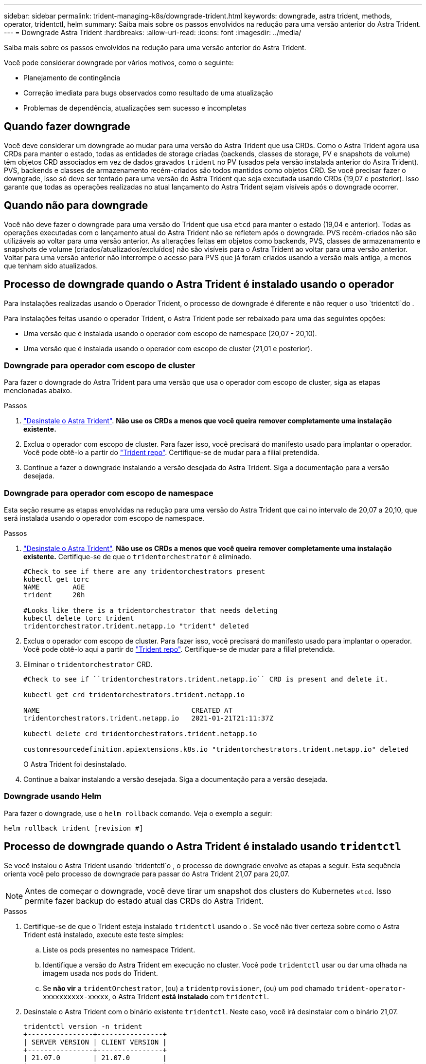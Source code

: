 ---
sidebar: sidebar 
permalink: trident-managing-k8s/downgrade-trident.html 
keywords: downgrade, astra trident, methods, operator, tridentctl, helm 
summary: Saiba mais sobre os passos envolvidos na redução para uma versão anterior do Astra Trident. 
---
= Downgrade Astra Trident
:hardbreaks:
:allow-uri-read: 
:icons: font
:imagesdir: ../media/


Saiba mais sobre os passos envolvidos na redução para uma versão anterior do Astra Trident.

Você pode considerar downgrade por vários motivos, como o seguinte:

* Planejamento de contingência
* Correção imediata para bugs observados como resultado de uma atualização
* Problemas de dependência, atualizações sem sucesso e incompletas




== Quando fazer downgrade

Você deve considerar um downgrade ao mudar para uma versão do Astra Trident que usa CRDs. Como o Astra Trident agora usa CRDs para manter o estado, todas as entidades de storage criadas (backends, classes de storage, PV e snapshots de volume) têm objetos CRD associados em vez de dados gravados `trident` no PV (usados pela versão instalada anterior do Astra Trident). PVS, backends e classes de armazenamento recém-criados são todos mantidos como objetos CRD. Se você precisar fazer o downgrade, isso só deve ser tentado para uma versão do Astra Trident que seja executada usando CRDs (19,07 e posterior). Isso garante que todas as operações realizadas no atual lançamento do Astra Trident sejam visíveis após o downgrade ocorrer.



== Quando não para downgrade

Você não deve fazer o downgrade para uma versão do Trident que usa `etcd` para manter o estado (19,04 e anterior). Todas as operações executadas com o lançamento atual do Astra Trident não se refletem após o downgrade. PVS recém-criados não são utilizáveis ao voltar para uma versão anterior. As alterações feitas em objetos como backends, PVS, classes de armazenamento e snapshots de volume (criados/atualizados/excluídos) não são visíveis para o Astra Trident ao voltar para uma versão anterior. Voltar para uma versão anterior não interrompe o acesso para PVS que já foram criados usando a versão mais antiga, a menos que tenham sido atualizados.



== Processo de downgrade quando o Astra Trident é instalado usando o operador

Para instalações realizadas usando o Operador Trident, o processo de downgrade é diferente e não requer o uso `tridentctl`do .

Para instalações feitas usando o operador Trident, o Astra Trident pode ser rebaixado para uma das seguintes opções:

* Uma versão que é instalada usando o operador com escopo de namespace (20,07 - 20,10).
* Uma versão que é instalada usando o operador com escopo de cluster (21,01 e posterior).




=== Downgrade para operador com escopo de cluster

Para fazer o downgrade do Astra Trident para uma versão que usa o operador com escopo de cluster, siga as etapas mencionadas abaixo.

.Passos
. link:uninstall-trident.html["Desinstale o Astra Trident"^]. **Não use os CRDs a menos que você queira remover completamente uma instalação existente.**
. Exclua o operador com escopo de cluster. Para fazer isso, você precisará do manifesto usado para implantar o operador. Você pode obtê-lo a partir do https://github.com/NetApp/trident/blob/stable/v21.07/deploy/bundle.yaml["Trident repo"^]. Certifique-se de mudar para a filial pretendida.
. Continue a fazer o downgrade instalando a versão desejada do Astra Trident. Siga a documentação para a versão desejada.




=== Downgrade para operador com escopo de namespace

Esta seção resume as etapas envolvidas na redução para uma versão do Astra Trident que cai no intervalo de 20,07 a 20,10, que será instalada usando o operador com escopo de namespace.

.Passos
. link:uninstall-trident.html["Desinstale o Astra Trident"^]. **Não use os CRDs a menos que você queira remover completamente uma instalação existente.** Certifique-se de que o `tridentorchestrator` é eliminado.
+
[listing]
----
#Check to see if there are any tridentorchestrators present
kubectl get torc
NAME        AGE
trident     20h

#Looks like there is a tridentorchestrator that needs deleting
kubectl delete torc trident
tridentorchestrator.trident.netapp.io "trident" deleted
----
. Exclua o operador com escopo de cluster. Para fazer isso, você precisará do manifesto usado para implantar o operador. Você pode obtê-lo aqui a partir do https://github.com/NetApp/trident/blob/stable/v21.07/deploy/bundle.yaml["Trident repo"^]. Certifique-se de mudar para a filial pretendida.
. Eliminar o `tridentorchestrator` CRD.
+
[listing]
----
#Check to see if ``tridentorchestrators.trident.netapp.io`` CRD is present and delete it.

kubectl get crd tridentorchestrators.trident.netapp.io

NAME                                     CREATED AT
tridentorchestrators.trident.netapp.io   2021-01-21T21:11:37Z

kubectl delete crd tridentorchestrators.trident.netapp.io

customresourcedefinition.apiextensions.k8s.io "tridentorchestrators.trident.netapp.io" deleted
----
+
O Astra Trident foi desinstalado.

. Continue a baixar instalando a versão desejada. Siga a documentação para a versão desejada.




=== Downgrade usando Helm

Para fazer o downgrade, use o `helm rollback` comando. Veja o exemplo a seguir:

[listing]
----
helm rollback trident [revision #]
----


== Processo de downgrade quando o Astra Trident é instalado usando `tridentctl`

Se você instalou o Astra Trident usando `tridentctl`o , o processo de downgrade envolve as etapas a seguir. Esta sequência orienta você pelo processo de downgrade para passar do Astra Trident 21,07 para 20,07.


NOTE: Antes de começar o downgrade, você deve tirar um snapshot dos clusters do Kubernetes `etcd`. Isso permite fazer backup do estado atual das CRDs do Astra Trident.

.Passos
. Certifique-se de que o Trident esteja instalado `tridentctl` usando o . Se você não tiver certeza sobre como o Astra Trident está instalado, execute este teste simples:
+
.. Liste os pods presentes no namespace Trident.
.. Identifique a versão do Astra Trident em execução no cluster. Você pode `tridentctl` usar ou dar uma olhada na imagem usada nos pods do Trident.
.. Se *não vir* a `tridentOrchestrator`, (ou) a `tridentprovisioner`, (ou) um pod chamado `trident-operator-xxxxxxxxxx-xxxxx`, o Astra Trident *está instalado* com `tridentctl`.


. Desinstale o Astra Trident com o binário existente `tridentctl`. Neste caso, você irá desinstalar com o binário 21,07.
+
[listing]
----
tridentctl version -n trident
+----------------+----------------+
| SERVER VERSION | CLIENT VERSION |
+----------------+----------------+
| 21.07.0        | 21.07.0        |
+----------------+----------------+

tridentctl uninstall -n trident
INFO Deleted Trident deployment.
INFO Deleted Trident daemonset.
INFO Deleted Trident service.
INFO Deleted Trident secret.
INFO Deleted cluster role binding.
INFO Deleted cluster role.
INFO Deleted service account.
INFO Deleted pod security policy.                  podSecurityPolicy=tridentpods
INFO The uninstaller did not delete Trident's namespace in case it is going to be reused.
INFO Trident uninstallation succeeded.
----
. Depois que isso for concluído, obtenha o binário Trident para a versão desejada (neste exemplo, 20,07) e use-o para instalar o Astra Trident. Você pode gerar YAMLs personalizados para umlink:../trident-get-started/kubernetes-customize-deploy-tridentctl.html["instalação personalizada"^], se necessário.
+
[listing]
----
cd 20.07/trident-installer/
./tridentctl install -n trident-ns
INFO Created installer service account.            serviceaccount=trident-installer
INFO Created installer cluster role.               clusterrole=trident-installer
INFO Created installer cluster role binding.       clusterrolebinding=trident-installer
INFO Created installer configmap.                  configmap=trident-installer
...
...
INFO Deleted installer cluster role binding.
INFO Deleted installer cluster role.
INFO Deleted installer service account.
----
+
O processo de downgrade está concluído.


